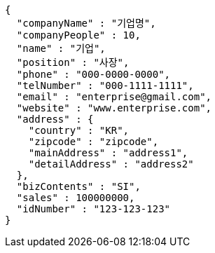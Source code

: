 [source,options="nowrap"]
----
{
  "companyName" : "기업명",
  "companyPeople" : 10,
  "name" : "기업",
  "position" : "사장",
  "phone" : "000-0000-0000",
  "telNumber" : "000-1111-1111",
  "email" : "enterprise@gmail.com",
  "website" : "www.enterprise.com",
  "address" : {
    "country" : "KR",
    "zipcode" : "zipcode",
    "mainAddress" : "address1",
    "detailAddress" : "address2"
  },
  "bizContents" : "SI",
  "sales" : 100000000,
  "idNumber" : "123-123-123"
}
----